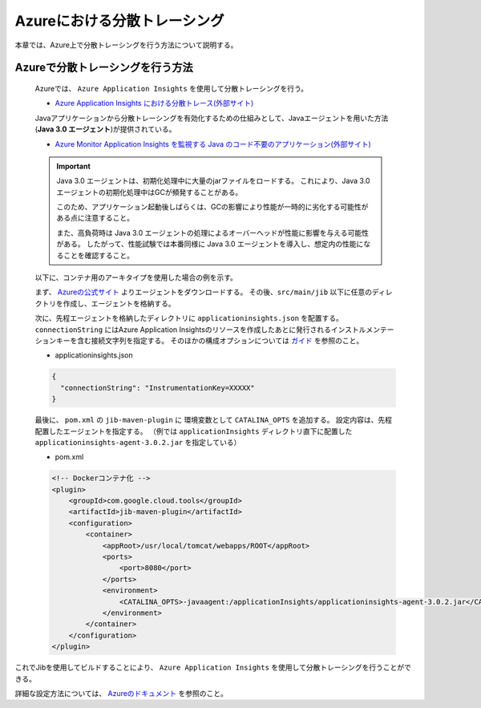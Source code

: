 .. _azure_distributed_tracing:

Azureにおける分散トレーシング
=========================================

本章では、Azure上で分散トレーシングを行う方法について説明する。

.. _how_to_enable_distributed_tracing:

Azureで分散トレーシングを行う方法
--------------------------------------------------------------------------------------------------

  Azureでは、 ``Azure Application Insights`` を使用して分散トレーシングを行う。

  * `Azure Application Insights における分散トレース(外部サイト) <https://learn.microsoft.com/ja-jp/azure/azure-monitor/app/app-insights-overview?tabs=java>`_

  Javaアプリケーションから分散トレーシングを有効化するための仕組みとして、Javaエージェントを用いた方法(**Java 3.0 エージェント**)が提供されている。

  * `Azure Monitor Application Insights を監視する Java のコード不要のアプリケーション(外部サイト) <https://learn.microsoft.com/ja-jp/azure/azure-monitor/app/opentelemetry-enable?tabs=java>`_

  .. important::
    Java 3.0 エージェントは、初期化処理中に大量のjarファイルをロードする。
    これにより、Java 3.0 エージェントの初期化処理中はGCが頻発することがある。

    このため、アプリケーション起動後しばらくは、GCの影響により性能が一時的に劣化する可能性がある点に注意すること。

    また、高負荷時は Java 3.0 エージェントの処理によるオーバーヘッドが性能に影響を与える可能性がある。
    したがって、性能試験では本番同様に Java 3.0 エージェントを導入し、想定内の性能になることを確認すること。

  以下に、コンテナ用のアーキタイプを使用した場合の例を示す。

  まず、 `Azureの公式サイト <https://learn.microsoft.com/ja-jp/azure/azure-monitor/app/opentelemetry-enable?tabs=java#install-the-client-library>`_  よりエージェントをダウンロードする。
  その後、``src/main/jib`` 以下に任意のディレクトリを作成し、エージェントを格納する。

  次に、先程エージェントを格納したディレクトリに ``applicationinsights.json`` を配置する。
  ``connectionString`` にはAzure Application Insightsのリソースを作成したあとに発行されるインストルメンテーションキーを含む接続文字列を指定する。
  そのほかの構成オプションについては `ガイド <https://learn.microsoft.com/ja-jp/azure/azure-monitor/app/java-standalone-config>`_ を参照のこと。

  * applicationinsights.json

  .. code-block:: json

    {
      "connectionString": "InstrumentationKey=XXXXX"
    }


  最後に、 ``pom.xml`` の ``jib-maven-plugin`` に 環境変数として ``CATALINA_OPTS`` を追加する。
  設定内容は、先程配置したエージェントを指定する。
  （例では ``applicationInsights`` ディレクトリ直下に配置した ``applicationinsights-agent-3.0.2.jar`` を指定している）

  * pom.xml

  .. code-block:: xml

    <!-- Dockerコンテナ化 -->
    <plugin>
        <groupId>com.google.cloud.tools</groupId>
        <artifactId>jib-maven-plugin</artifactId>
        <configuration>
            <container>
                <appRoot>/usr/local/tomcat/webapps/ROOT</appRoot>
                <ports>
                    <port>8080</port>
                </ports>
                <environment>
                    <CATALINA_OPTS>-javaagent:/applicationInsights/applicationinsights-agent-3.0.2.jar</CATALINA_OPTS>
                </environment>
            </container>
        </configuration>
    </plugin>


これでJibを使用してビルドすることにより、 ``Azure Application Insights`` を使用して分散トレーシングを行うことができる。

詳細な設定方法については、 `Azureのドキュメント <https://learn.microsoft.com/ja-jp/azure/azure-monitor/app/opentelemetry-enable?tabs=java>`_ を参照のこと。
